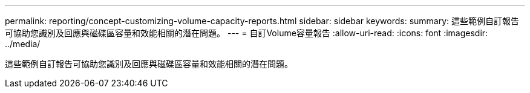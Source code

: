 ---
permalink: reporting/concept-customizing-volume-capacity-reports.html 
sidebar: sidebar 
keywords:  
summary: 這些範例自訂報告可協助您識別及回應與磁碟區容量和效能相關的潛在問題。 
---
= 自訂Volume容量報告
:allow-uri-read: 
:icons: font
:imagesdir: ../media/


[role="lead"]
這些範例自訂報告可協助您識別及回應與磁碟區容量和效能相關的潛在問題。
